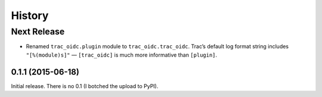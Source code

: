 *******
History
*******

Next Release
============

- Renamed ``trac_oidc.plugin`` module to ``trac_oidc.trac_oidc``.
  Trac’s default log format string includes ``"[%(module)s]"`` —
  ``[trac_oidc]`` is much more informative than ``[plugin]``.

==================
0.1.1 (2015-06-18)
==================

Initial release.  There is no 0.1 (I botched the upload to PyPI).
